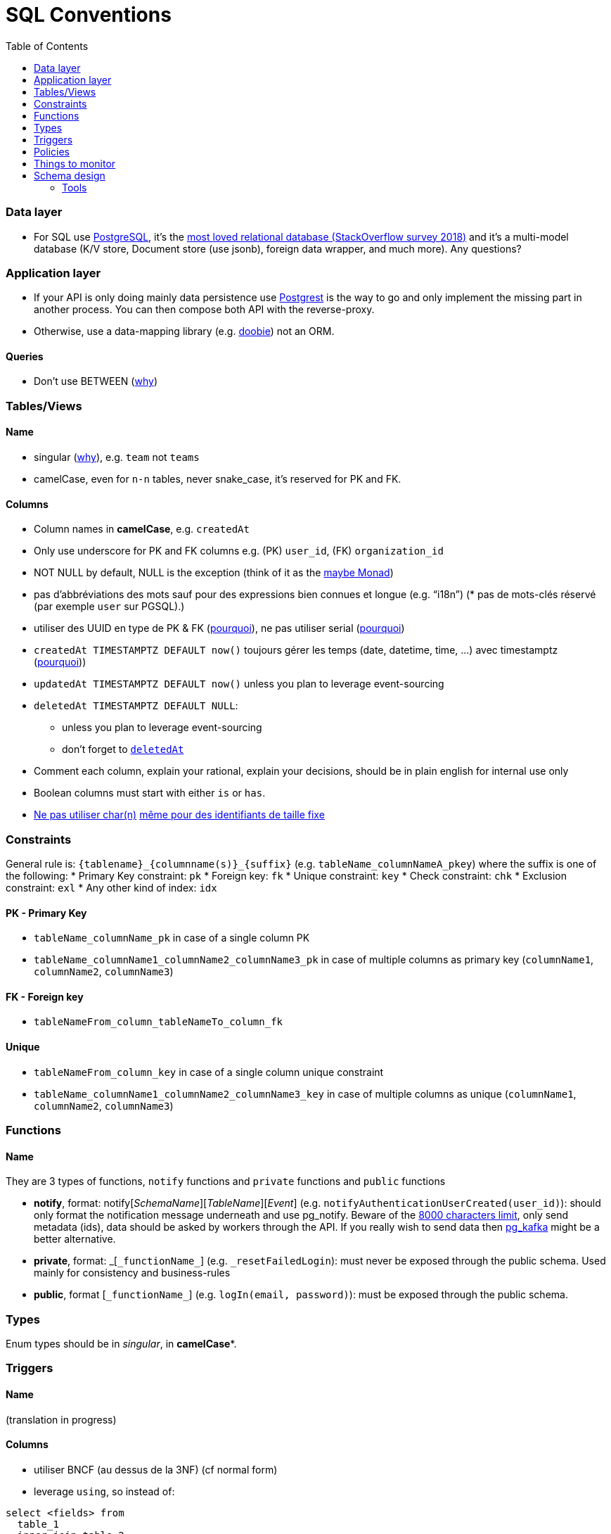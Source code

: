 :toc:
:toc-placement!:

= SQL Conventions

toc::[]

=== Data layer

* For SQL use https://www.postgresql.org[PostgreSQL], it’s the
https://insights.stackoverflow.com/survey/2018/#technology-most-loved-dreaded-and-wanted-databases[most
loved relational database (StackOverflow survey 2018)] and it’s a
multi-model database (K/V store, Document store (use jsonb), foreign
data wrapper, and much more). Any questions?

=== Application layer

* If your API is only doing mainly data persistence use
https://postgrest.com[Postgrest] is the way to go and only implement the
missing part in another process. You can then compose both API with the
reverse-proxy.
* Otherwise, use a data-mapping library
(e.g. https://github.com/tpolecat/doobie[doobie]) not an ORM.

==== Queries

* Don’t use BETWEEN
(https://wiki.postgresql.org/wiki/Don%27t_Do_This#Don.27t_use_BETWEEN_.28especially_with_timestamps.29[why])

=== Tables/Views

==== Name

* singular
(https://launchbylunch.com/posts/2014/Feb/16/sql-naming-conventions/#singular-relations[why]),
e.g. `+team+` not `+teams+`
* camelCase, even for `+n-n+` tables, never snake_case, it’s reserved
for PK and FK.

==== Columns

* Column names in *camelCase*, e.g. `+createdAt+`
* Only use underscore for PK and FK columns e.g. (PK) `+user_id+`, (FK)
`+organization_id+`
* NOT NULL by default, NULL is the exception (think of it as the
https://github.com/chrissrogers/maybe#why[maybe Monad])
* pas d’abbréviations des mots sauf pour des expressions bien connues et
longue (e.g. "`i18n`") (* pas de mots-clés réservé (par exemple `+user+`
sur PGSQL).)
* utiliser des UUID en type de PK & FK
(https://www.clever-cloud.com/blog/engineering/2015/05/20/why-auto-increment-is-a-terrible-idea/[pourquoi]),
ne pas utiliser serial
(https://wiki.postgresql.org/wiki/Don%27t_Do_This#Don.27t_use_serial[pourquoi])
* `+createdAt TIMESTAMPTZ DEFAULT now()+` toujours gérer les temps
(date, datetime, time, …) avec timestamptz
(https://wiki.postgresql.org/wiki/Don%27t_Do_This#Don.27t_use_timestamp_.28without_time_zone.29[pourquoi]))
* `+updatedAt TIMESTAMPTZ DEFAULT now()+` unless you plan to leverage
event-sourcing
* `+deletedAt TIMESTAMPTZ DEFAULT NULL+`:
** unless you plan to leverage event-sourcing
** don’t forget to
http://stackoverflow.com/questions/8289100/create-unique-constraint-with-null-columns/8289253#8289253[`+deletedAt+`]
* Comment each column, explain your rational, explain your decisions,
should be in plain english for internal use only
* Boolean columns must start with either `+is+` or `+has+`.
* https://wiki.postgresql.org/wiki/Don%27t_Do_This#Don.27t_use_char.28n.29[Ne
pas utiliser char(n)]
https://wiki.postgresql.org/wiki/Don%27t_Do_This#Don.27t_use_char.28n.29_even_for_fixed-length_identifiers[même
pour des identifiants de taille fixe]

=== Constraints

General rule is: `+{tablename}_{columnname(s)}_{suffix}+`
(e.g. `+tableName_columnNameA_pkey+`) where the suffix is one of the
following: * Primary Key constraint: `+pk+` * Foreign key: `+fk+` *
Unique constraint: `+key+` * Check constraint: `+chk+` * Exclusion
constraint: `+exl+` * Any other kind of index: `+idx+`

==== PK - Primary Key

* `+tableName_columnName_pk+` in case of a single column PK
* `+tableName_columnName1_columnName2_columnName3_pk+` in case of
multiple columns as primary key (`+columnName1+`, `+columnName2+`,
`+columnName3+`)

==== FK - Foreign key

* `+tableNameFrom_column_tableNameTo_column_fk+`

==== Unique

* `+tableNameFrom_column_key+` in case of a single column unique
constraint
* `+tableName_columnName1_columnName2_columnName3_key+` in case of
multiple columns as unique (`+columnName1+`, `+columnName2+`,
`+columnName3+`)

=== Functions

==== Name

They are 3 types of functions, `+notify+` functions and `+private+`
functions and `+public+` functions

* *notify*, format: notify[_SchemaName_][_TableName_][_Event_] (e.g. `+notifyAuthenticationUserCreated(user_id)+`): should only format the notification message underneath and use pg_notify. Beware of the
http://stackoverflow.com/a/41059797/745121[8000 characters limit], only
send metadata (ids), data should be asked by workers through the API. If
you really wish to send data then
https://github.com/xstevens/pg_kafka[pg_kafka] might be a better
alternative.
* *private*, format: _[`+_functionName_+`]
(e.g. `+_resetFailedLogin+`): must never be exposed through the public
schema. Used mainly for consistency and business-rules
* *public*, format [`+_functionName_+`] (e.g. `+logIn(email, password)+`): must be
exposed through the public schema.

=== Types

Enum types should be in _singular_, in *camelCase**.

=== Triggers

==== Name

(translation in progress)

==== Columns

* utiliser BNCF (au dessus de la 3NF) (cf normal form)
* leverage `+using+`, so instead of:

[source,sql]
----
select <fields> from
  table_1
  inner join table_2
    on table_1.table_1_id =
       table_2.table_1_id
----

use:

[source,sql]
----
select <fields> from
  table_1
  inner join table_2
    using (table_1_id)
----

* don’t use PostgreSQL enums you will have issues when you need to
remove/add some values. Use a dedicated table instead.
* use the right PostgreSQL types:

....
inet (IP address)
timestamp with time zone
point (2D point)
tstzrange (time range)
interval (duration)
....

* prefer `+jsonb+` to sql arrays
* constraint should be inside your database as much as possible:

[source,sql]
----
create table reservation(
    reservation_id uuid primary key,
    dates tstzrange not null,
    exclude using gist (dates with &&)
);
----

* use row-level-security to ensure R/U/D access on each table rows

(http://stackoverflow.com/questions/4107915/postgresql-default-constraint-names/4108266#4108266[source])

=== Policies

==== Name

==== Zero-down time migrations

* https://medium.com/braintree-product-technology/postgresql-at-scale-database-schema-changes-without-downtime-20d3749ed680[Best
practices]

== Things to monitor

____
Your cache hit ratio tells you how often your data is served from in
memory vs. having to go to disk. Serving from memory vs. going to disk
will be orders of magnitude faster, thus the more you can keep in memory
the better. Of course you could provision an instance with as much
memory as you have data, but you don’t necessarily have to. Instead
watching your cache hit ratio and ensuring it is at 99% is a good metric
for proper performance.
(https://www.citusdata.com/blog/2019/03/29/health-checks-for-your-postgres-database/[Source])
____

[source,sql]
----
SELECT
  sum(heap_blks_read) as heap_read,
  sum(heap_blks_hit)  as heap_hit,
  sum(heap_blks_hit) / (sum(heap_blks_hit) + sum(heap_blks_read)) as ratio
FROM
  pg_statio_user_tables;
----

____
Under the covers Postgres is essentially a giant append only log. When
you write data it appends to the log, when you update data it marks the
old record as invalid and writes a new one, when you delete data it just
marks it invalid. Later Postgres comes through and vacuums those dead
records (also known as tuples). All those unvacuumed dead tuples are
what is known as bloat. Bloat can slow down other writes and create
other issues. Paying attention to your bloat and when it is getting out
of hand can be key for tuning vacuum on your database.
(https://www.citusdata.com/blog/2019/03/29/health-checks-for-your-postgres-database/[Source])
____

[source,sql]
----
WITH constants AS (
  SELECT current_setting('block_size')::numeric AS bs, 23 AS hdr, 4 AS ma
), bloat_info AS (
  SELECT
    ma,bs,schemaname,tablename,
    (datawidth+(hdr+ma-(case when hdr%ma=0 THEN ma ELSE hdr%ma END)))::numeric AS datahdr,
    (maxfracsum*(nullhdr+ma-(case when nullhdr%ma=0 THEN ma ELSE nullhdr%ma END))) AS nullhdr2
  FROM (
    SELECT
      schemaname, tablename, hdr, ma, bs,
      SUM((1-null_frac)*avg_width) AS datawidth,
      MAX(null_frac) AS maxfracsum,
      hdr+(
        SELECT 1+count(*)/8
        FROM pg_stats s2
        WHERE null_frac<>0 AND s2.schemaname = s.schemaname AND s2.tablename = s.tablename
      ) AS nullhdr
    FROM pg_stats s, constants
    GROUP BY 1,2,3,4,5
  ) AS foo
), table_bloat AS (
  SELECT
    schemaname, tablename, cc.relpages, bs,
    CEIL((cc.reltuples*((datahdr+ma-
      (CASE WHEN datahdr%ma=0 THEN ma ELSE datahdr%ma END))+nullhdr2+4))/(bs-20::float)) AS otta
  FROM bloat_info
  JOIN pg_class cc ON cc.relname = bloat_info.tablename
  JOIN pg_namespace nn ON cc.relnamespace = nn.oid AND nn.nspname = bloat_info.schemaname AND nn.nspname <> 'information_schema'
), index_bloat AS (
  SELECT
    schemaname, tablename, bs,
    COALESCE(c2.relname,'?') AS iname, COALESCE(c2.reltuples,0) AS ituples, COALESCE(c2.relpages,0) AS ipages,
    COALESCE(CEIL((c2.reltuples*(datahdr-12))/(bs-20::float)),0) AS iotta -- very rough approximation, assumes all cols
  FROM bloat_info
  JOIN pg_class cc ON cc.relname = bloat_info.tablename
  JOIN pg_namespace nn ON cc.relnamespace = nn.oid AND nn.nspname = bloat_info.schemaname AND nn.nspname <> 'information_schema'
  JOIN pg_index i ON indrelid = cc.oid
  JOIN pg_class c2 ON c2.oid = i.indexrelid
)
SELECT
  type, schemaname, object_name, bloat, pg_size_pretty(raw_waste) as waste
FROM
(SELECT
  'table' as type,
  schemaname,
  tablename as object_name,
  ROUND(CASE WHEN otta=0 THEN 0.0 ELSE table_bloat.relpages/otta::numeric END,1) AS bloat,
  CASE WHEN relpages < otta THEN '0' ELSE (bs*(table_bloat.relpages-otta)::bigint)::bigint END AS raw_waste
FROM
  table_bloat
    UNION
SELECT
  'index' as type,
  schemaname,
  tablename || '::' || iname as object_name,
  ROUND(CASE WHEN iotta=0 OR ipages=0 THEN 0.0 ELSE ipages/iotta::numeric END,1) AS bloat,
  CASE WHEN ipages < iotta THEN '0' ELSE (bs*(ipages-iotta))::bigint END AS raw_waste
FROM
  index_bloat) bloat_summary
ORDER BY raw_waste DESC, bloat DESC
----

____
Postgres makes it simply to query for unused indexes so you can easily
give yourself back some performance by removing them
(https://www.citusdata.com/blog/2019/03/29/health-checks-for-your-postgres-database/[Source])
____

[source,sql]
----
SELECT
            schemaname || '.' || relname AS table,
            indexrelname AS index,
            pg_size_pretty(pg_relation_size(i.indexrelid)) AS index_size,
            idx_scan as index_scans
FROM pg_stat_user_indexes ui
         JOIN pg_index i ON ui.indexrelid = i.indexrelid
WHERE NOT indisunique AND idx_scan < 50 AND pg_relation_size(relid) > 5 * 8192
ORDER BY pg_relation_size(i.indexrelid) / nullif(idx_scan, 0) DESC NULLS FIRST,
         pg_relation_size(i.indexrelid) DESC;
----

____
pg_stat_statements is useful for monitoring your database query
performance. It records a lot of valuable stats about which queries are
run, how fast they return, how many times their run, etc. Checking in on
this set of queries regularly can tell you where is best to add indexes
or optimize your application so your query calls may not be so
excessive.
(https://www.citusdata.com/blog/2019/03/29/health-checks-for-your-postgres-database/[Source])
____

[source,sql]
----
SELECT query,
       calls,
       total_time,
       total_time / calls as time_per,
       stddev_time,
       rows,
       rows / calls as rows_per,
       100.0 * shared_blks_hit / nullif(shared_blks_hit + shared_blks_read, 0) AS hit_percent
FROM pg_stat_statements
WHERE query not similar to '%pg_%'
and calls > 500
--ORDER BY calls
--ORDER BY total_time
order by time_per
--ORDER BY rows_per
DESC LIMIT 20;
----

== Schema design

* https://github.com/FGRibreau/stripe-schema[Stripe own schema]

=== Tools

* https://www.postgresql.org/docs/9.4/pgstatstatements.html[pg_stat_statements]
* https://github.com/darold/pgbadger[A fast PostgreSQL Log Analyzer]
* https://pganalyze.com[PostgreSQL Performance Monitoring]
*
